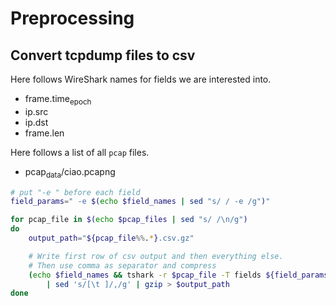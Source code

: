 * Preprocessing
** Convert tcpdump files to csv

 Here follows WireShark names for fields we are interested into.
 #+NAME: field_names
 - frame.time_epoch
 - ip.src
 - ip.dst
 - frame.len

 Here follows a list of all ~pcap~ files.
 #+NAME: pcap_files
 - pcap_data/ciao.pcapng

 #+BEGIN_SRC sh :var field_names=field_names pcap_files=pcap_files
   # put "-e " before each field
   field_params=" -e $(echo $field_names | sed "s/ / -e /g")"

   for pcap_file in $(echo $pcap_files | sed "s/ /\n/g")
   do
       output_path="${pcap_file%%.*}.csv.gz"

       # Write first row of csv output and then everything else.
       # Then use comma as separator and compress
       (echo $field_names && tshark -r $pcap_file -T fields ${field_params} -Y "ip.src") \
           | sed 's/[\t ]/,/g' | gzip > $output_path
   done
 #+END_SRC

 #+RESULTS:
